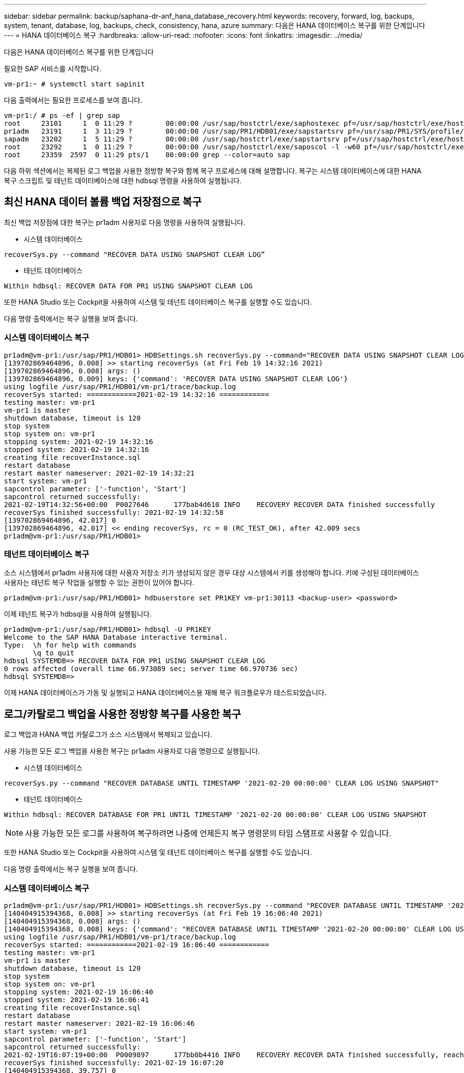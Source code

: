 ---
sidebar: sidebar 
permalink: backup/saphana-dr-anf_hana_database_recovery.html 
keywords: recovery, forward, log, backups, system, tenant, database, log, backups, check, consistency, hana, azure 
summary: 다음은 HANA 데이터베이스 복구를 위한 단계입니다 
---
= HANA 데이터베이스 복구
:hardbreaks:
:allow-uri-read: 
:nofooter: 
:icons: font
:linkattrs: 
:imagesdir: ../media/


[role="lead"]
다음은 HANA 데이터베이스 복구를 위한 단계입니다

필요한 SAP 서비스를 시작합니다.

....
vm-pr1:~ # systemctl start sapinit
....
다음 출력에서는 필요한 프로세스를 보여 줍니다.

....
vm-pr1:/ # ps -ef | grep sap
root     23101     1  0 11:29 ?        00:00:00 /usr/sap/hostctrl/exe/saphostexec pf=/usr/sap/hostctrl/exe/host_profile
pr1adm   23191     1  3 11:29 ?        00:00:00 /usr/sap/PR1/HDB01/exe/sapstartsrv pf=/usr/sap/PR1/SYS/profile/PR1_HDB01_vm-pr1 -D -u pr1adm
sapadm   23202     1  5 11:29 ?        00:00:00 /usr/sap/hostctrl/exe/sapstartsrv pf=/usr/sap/hostctrl/exe/host_profile -D
root     23292     1  0 11:29 ?        00:00:00 /usr/sap/hostctrl/exe/saposcol -l -w60 pf=/usr/sap/hostctrl/exe/host_profile
root     23359  2597  0 11:29 pts/1    00:00:00 grep --color=auto sap
....
다음 하위 섹션에서는 복제된 로그 백업을 사용한 정방향 복구와 함께 복구 프로세스에 대해 설명합니다. 복구는 시스템 데이터베이스에 대한 HANA 복구 스크립트 및 테넌트 데이터베이스에 대한 hdbsql 명령을 사용하여 실행됩니다.



== 최신 HANA 데이터 볼륨 백업 저장점으로 복구

최신 백업 저장점에 대한 복구는 pr1adm 사용자로 다음 명령을 사용하여 실행됩니다.

* 시스템 데이터베이스


....
recoverSys.py --command "RECOVER DATA USING SNAPSHOT CLEAR LOG”
....
* 테넌트 데이터베이스


....
Within hdbsql: RECOVER DATA FOR PR1 USING SNAPSHOT CLEAR LOG
....
또한 HANA Studio 또는 Cockpit을 사용하여 시스템 및 테넌트 데이터베이스 복구를 실행할 수도 있습니다.

다음 명령 출력에서는 복구 실행을 보여 줍니다.



=== 시스템 데이터베이스 복구

....
pr1adm@vm-pr1:/usr/sap/PR1/HDB01> HDBSettings.sh recoverSys.py --command="RECOVER DATA USING SNAPSHOT CLEAR LOG"
[139702869464896, 0.008] >> starting recoverSys (at Fri Feb 19 14:32:16 2021)
[139702869464896, 0.008] args: ()
[139702869464896, 0.009] keys: {'command': 'RECOVER DATA USING SNAPSHOT CLEAR LOG'}
using logfile /usr/sap/PR1/HDB01/vm-pr1/trace/backup.log
recoverSys started: ============2021-02-19 14:32:16 ============
testing master: vm-pr1
vm-pr1 is master
shutdown database, timeout is 120
stop system
stop system on: vm-pr1
stopping system: 2021-02-19 14:32:16
stopped system: 2021-02-19 14:32:16
creating file recoverInstance.sql
restart database
restart master nameserver: 2021-02-19 14:32:21
start system: vm-pr1
sapcontrol parameter: ['-function', 'Start']
sapcontrol returned successfully:
2021-02-19T14:32:56+00:00  P0027646      177bab4d610 INFO    RECOVERY RECOVER DATA finished successfully
recoverSys finished successfully: 2021-02-19 14:32:58
[139702869464896, 42.017] 0
[139702869464896, 42.017] << ending recoverSys, rc = 0 (RC_TEST_OK), after 42.009 secs
pr1adm@vm-pr1:/usr/sap/PR1/HDB01>
....


=== 테넌트 데이터베이스 복구

소스 시스템에서 pr1adm 사용자에 대한 사용자 저장소 키가 생성되지 않은 경우 대상 시스템에서 키를 생성해야 합니다. 키에 구성된 데이터베이스 사용자는 테넌트 복구 작업을 실행할 수 있는 권한이 있어야 합니다.

....
pr1adm@vm-pr1:/usr/sap/PR1/HDB01> hdbuserstore set PR1KEY vm-pr1:30113 <backup-user> <password>
....
이제 테넌트 복구가 hdbsql을 사용하여 실행됩니다.

....
pr1adm@vm-pr1:/usr/sap/PR1/HDB01> hdbsql -U PR1KEY
Welcome to the SAP HANA Database interactive terminal.
Type:  \h for help with commands
       \q to quit
hdbsql SYSTEMDB=> RECOVER DATA FOR PR1 USING SNAPSHOT CLEAR LOG
0 rows affected (overall time 66.973089 sec; server time 66.970736 sec)
hdbsql SYSTEMDB=>
....
이제 HANA 데이터베이스가 가동 및 실행되고 HANA 데이터베이스용 재해 복구 워크플로우가 테스트되었습니다.



== 로그/카탈로그 백업을 사용한 정방향 복구를 사용한 복구

로그 백업과 HANA 백업 카탈로그가 소스 시스템에서 복제되고 있습니다.

사용 가능한 모든 로그 백업을 사용한 복구는 pr1adm 사용자로 다음 명령으로 실행됩니다.

* 시스템 데이터베이스


....
recoverSys.py --command "RECOVER DATABASE UNTIL TIMESTAMP '2021-02-20 00:00:00' CLEAR LOG USING SNAPSHOT"
....
* 테넌트 데이터베이스


....
Within hdbsql: RECOVER DATABASE FOR PR1 UNTIL TIMESTAMP '2021-02-20 00:00:00' CLEAR LOG USING SNAPSHOT
....

NOTE: 사용 가능한 모든 로그를 사용하여 복구하려면 나중에 언제든지 복구 명령문의 타임 스탬프로 사용할 수 있습니다.

또한 HANA Studio 또는 Cockpit을 사용하여 시스템 및 테넌트 데이터베이스 복구를 실행할 수도 있습니다.

다음 명령 출력에서는 복구 실행을 보여 줍니다.



=== 시스템 데이터베이스 복구

....
pr1adm@vm-pr1:/usr/sap/PR1/HDB01> HDBSettings.sh recoverSys.py --command "RECOVER DATABASE UNTIL TIMESTAMP '2021-02-20 00:00:00' CLEAR LOG USING SNAPSHOT"
[140404915394368, 0.008] >> starting recoverSys (at Fri Feb 19 16:06:40 2021)
[140404915394368, 0.008] args: ()
[140404915394368, 0.008] keys: {'command': "RECOVER DATABASE UNTIL TIMESTAMP '2021-02-20 00:00:00' CLEAR LOG USING SNAPSHOT"}
using logfile /usr/sap/PR1/HDB01/vm-pr1/trace/backup.log
recoverSys started: ============2021-02-19 16:06:40 ============
testing master: vm-pr1
vm-pr1 is master
shutdown database, timeout is 120
stop system
stop system on: vm-pr1
stopping system: 2021-02-19 16:06:40
stopped system: 2021-02-19 16:06:41
creating file recoverInstance.sql
restart database
restart master nameserver: 2021-02-19 16:06:46
start system: vm-pr1
sapcontrol parameter: ['-function', 'Start']
sapcontrol returned successfully:
2021-02-19T16:07:19+00:00  P0009897      177bb0b4416 INFO    RECOVERY RECOVER DATA finished successfully, reached timestamp 2021-02-19T15:17:33+00:00, reached log position 38272960
recoverSys finished successfully: 2021-02-19 16:07:20
[140404915394368, 39.757] 0
[140404915394368, 39.758] << ending recoverSys, rc = 0 (RC_TEST_OK), after 39.749 secs
....


=== 테넌트 데이터베이스 복구

....
pr1adm@vm-pr1:/usr/sap/PR1/HDB01> hdbsql -U PR1KEY
Welcome to the SAP HANA Database interactive terminal.
Type:  \h for help with commands
       \q to quit

hdbsql SYSTEMDB=> RECOVER DATABASE FOR PR1 UNTIL TIMESTAMP '2021-02-20 00:00:00' CLEAR LOG USING SNAPSHOT
0 rows affected (overall time 63.791121 sec; server time 63.788754 sec)

hdbsql SYSTEMDB=>
....
이제 HANA 데이터베이스가 가동 및 실행되고 HANA 데이터베이스용 재해 복구 워크플로우가 테스트되었습니다.



== 최신 로그 백업의 일관성을 확인합니다

로그 백업 볼륨 복제는 SAP HANA 데이터베이스에서 실행되는 로그 백업 프로세스와 독립적으로 수행되기 때문에 재해 복구 사이트에 일관되지 않은 로그 백업 파일이 열려 있을 수 있습니다. 최신 로그 백업 파일만 정합성이 보장되지 않을 수 있으며, 이러한 파일은 "hdbbackupcheck" 도구를 사용하여 재해 복구 사이트에서 정방향 복구를 수행하기 전에 확인해야 합니다.

"hdbbackupcheck" 도구에서 최신 로그 백업에 대한 오류를 보고하는 경우 최신 로그 백업 세트를 제거하거나 삭제해야 합니다.

....
pr1adm@hana-10: > hdbbackupcheck /hanabackup/PR1/log/SYSTEMDB/log_backup_0_0_0_0.1589289811148
Loaded library 'libhdbcsaccessor'
Loaded library 'libhdblivecache'
Backup '/mnt/log-backup/SYSTEMDB/log_backup_0_0_0_0.1589289811148' successfully checked.
....
시스템 및 테넌트 데이터베이스의 최신 로그 백업 파일에 대해 검사를 실행해야 합니다.

"hdbbackupcheck" 도구에서 최신 로그 백업에 대한 오류를 보고하는 경우 최신 로그 백업 세트를 제거하거나 삭제해야 합니다.
